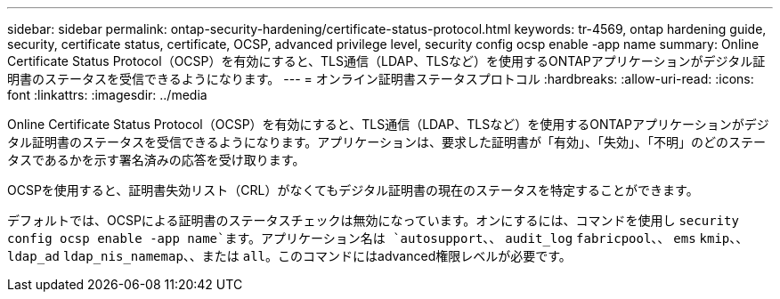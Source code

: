 ---
sidebar: sidebar 
permalink: ontap-security-hardening/certificate-status-protocol.html 
keywords: tr-4569, ontap hardening guide, security, certificate status, certificate, OCSP, advanced privilege level, security config ocsp enable -app name 
summary: Online Certificate Status Protocol（OCSP）を有効にすると、TLS通信（LDAP、TLSなど）を使用するONTAPアプリケーションがデジタル証明書のステータスを受信できるようになります。 
---
= オンライン証明書ステータスプロトコル
:hardbreaks:
:allow-uri-read: 
:icons: font
:linkattrs: 
:imagesdir: ../media


[role="lead"]
Online Certificate Status Protocol（OCSP）を有効にすると、TLS通信（LDAP、TLSなど）を使用するONTAPアプリケーションがデジタル証明書のステータスを受信できるようになります。アプリケーションは、要求した証明書が「有効」、「失効」、「不明」のどのステータスであるかを示す署名済みの応答を受け取ります。

OCSPを使用すると、証明書失効リスト（CRL）がなくてもデジタル証明書の現在のステータスを特定することができます。

デフォルトでは、OCSPによる証明書のステータスチェックは無効になっています。オンにするには、コマンドを使用し `security config ocsp enable -app name`ます。アプリケーション名は `autosupport`、、 `audit_log` `fabricpool`、、 `ems` `kmip`、、 `ldap_ad` `ldap_nis_namemap`、、または `all`。このコマンドにはadvanced権限レベルが必要です。
